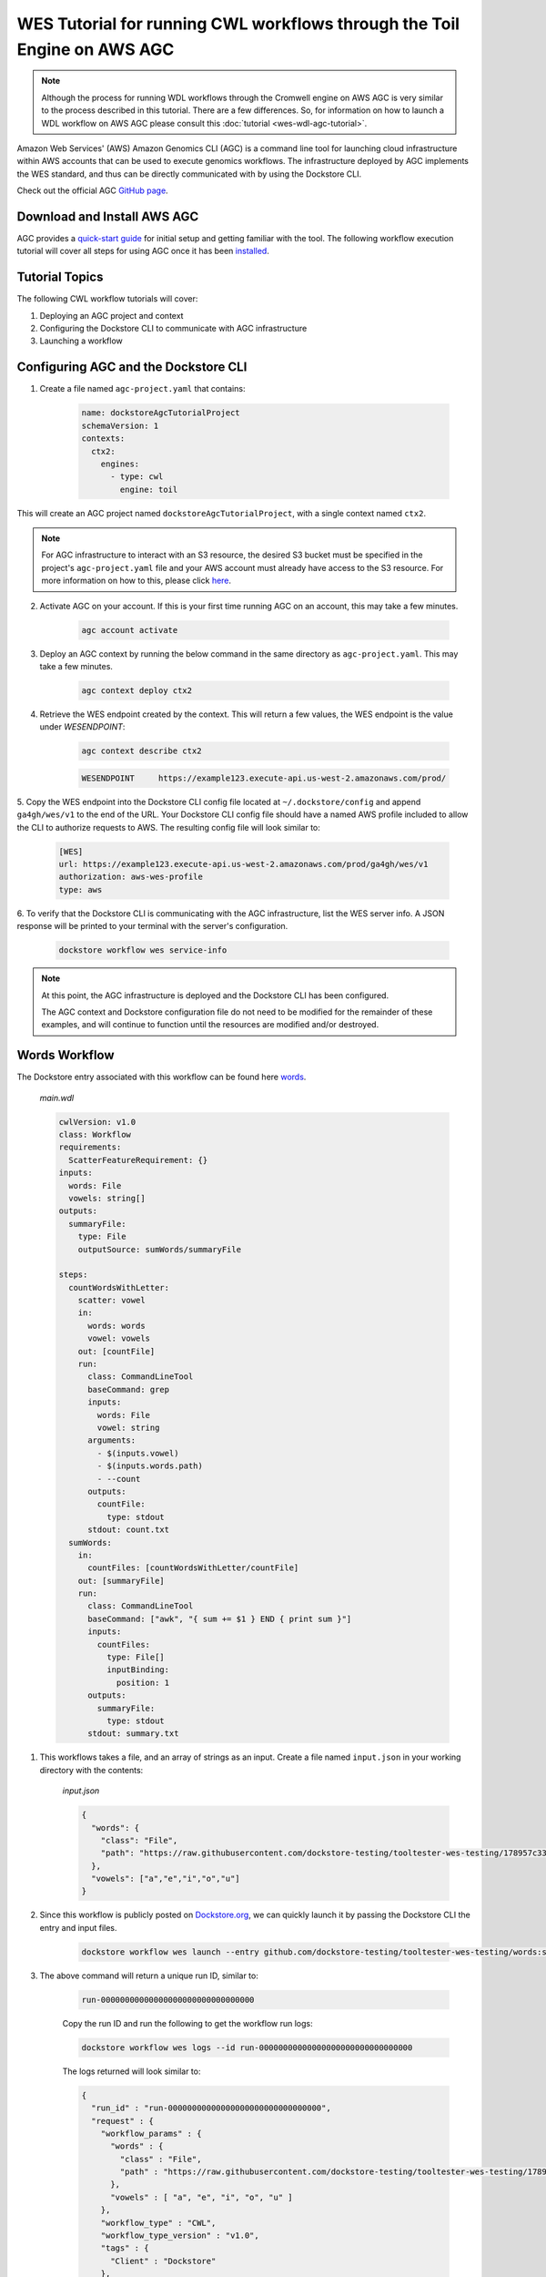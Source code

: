 WES Tutorial for running CWL workflows through the Toil Engine on AWS AGC
=========================================================================

.. note::
    Although the process for running WDL workflows through the Cromwell engine on AWS AGC is very similar to the process
    described in this tutorial. There are a few differences. So, for information on how to launch a WDL workflow on AWS
    AGC please consult this :doc:`tutorial <wes-wdl-agc-tutorial>`.

Amazon Web Services' (AWS) Amazon Genomics CLI (AGC) is a command line tool for launching cloud infrastructure
within AWS accounts that can be used to execute genomics workflows. The infrastructure deployed by AGC implements the WES
standard, and thus can be directly communicated with by using the Dockstore CLI.

Check out the official AGC `GitHub page <https://github.com/aws/amazon-genomics-cli>`_.

Download and Install AWS AGC
----------------------------
AGC provides a `quick-start guide <https://aws.github.io/amazon-genomics-cli/docs/getting-started/>`_ for initial setup
and getting familiar with the tool. The following workflow execution tutorial will cover all steps for using AGC once
it has been `installed <https://aws.github.io/amazon-genomics-cli/docs/getting-started/installation/>`_.

Tutorial Topics
----------------
The following CWL workflow tutorials will cover:

1. Deploying an AGC project and context
2. Configuring the Dockstore CLI to communicate with AGC infrastructure
3. Launching a workflow


Configuring AGC and the Dockstore CLI
----------------------------------------
1. Create a file named ``agc-project.yaml`` that contains:

    .. code:: text

        name: dockstoreAgcTutorialProject
        schemaVersion: 1
        contexts:
          ctx2:
            engines:
              - type: cwl
                engine: toil

This will create an AGC project named ``dockstoreAgcTutorialProject``, with a single context named ``ctx2``.

.. note::

    For AGC infrastructure to interact with an S3 resource, the desired S3 bucket must be specified in the project's ``agc-project.yaml`` file
    and your AWS account must already have access to the S3 resource. For more information on how to this, please click `here <https://aws.github.io/amazon-genomics-cli/docs/concepts/data/>`_.


2. Activate AGC on your account. If this is your first time running AGC on an account, this may take a few minutes.

    .. code:: text

        agc account activate

3. Deploy an AGC context by running the below command in the same directory as ``agc-project.yaml``. This may take a few minutes.

    .. code:: text

        agc context deploy ctx2

4. Retrieve the WES endpoint created by the context. This will return a few values, the WES endpoint is the value under *WESENDPOINT*:

    .. code:: text

        agc context describe ctx2

    .. code:: text

        WESENDPOINT     https://example123.execute-api.us-west-2.amazonaws.com/prod/

5. Copy the WES endpoint into the Dockstore CLI config file located at ``~/.dockstore/config`` and append ``ga4gh/wes/v1`` to the end of the URL.
Your Dockstore CLI config file should have a named AWS profile included to allow the CLI to authorize requests to AWS. The resulting
config file will look similar to:

    .. code:: text

            [WES]
            url: https://example123.execute-api.us-west-2.amazonaws.com/prod/ga4gh/wes/v1
            authorization: aws-wes-profile
            type: aws

6. To verify that the Dockstore CLI is communicating with the AGC infrastructure, list the WES server info. A JSON response will be printed
to your terminal with the server's configuration.

    .. code:: text

        dockstore workflow wes service-info

.. note::
    At this point, the AGC infrastructure is deployed and the Dockstore CLI has been configured.

    The AGC context and Dockstore configuration file do not need to be modified for the remainder of these examples, and will continue to function until the resources are modified and/or destroyed.


Words Workflow
--------------
The Dockstore entry associated with this workflow can be found here `words <https://dockstore.org/workflows/github.com/dockstore-testing/tooltester-wes-testing/words:stable-version-for-testing-v4?tab=info>`_.



    *main.wdl*

    .. code:: text

        cwlVersion: v1.0
        class: Workflow
        requirements:
          ScatterFeatureRequirement: {}
        inputs:
          words: File
          vowels: string[]
        outputs:
          summaryFile:
            type: File
            outputSource: sumWords/summaryFile

        steps:
          countWordsWithLetter:
            scatter: vowel
            in:
              words: words
              vowel: vowels
            out: [countFile]
            run:
              class: CommandLineTool
              baseCommand: grep
              inputs:
                words: File
                vowel: string
              arguments:
                - $(inputs.vowel)
                - $(inputs.words.path)
                - --count
              outputs:
                countFile:
                  type: stdout
              stdout: count.txt
          sumWords:
            in:
              countFiles: [countWordsWithLetter/countFile]
            out: [summaryFile]
            run:
              class: CommandLineTool
              baseCommand: ["awk", "{ sum += $1 } END { print sum }"]
              inputs:
                countFiles:
                  type: File[]
                  inputBinding:
                    position: 1
              outputs:
                summaryFile:
                  type: stdout
              stdout: summary.txt

1. This workflows takes a file, and an array of strings as an input.  Create a file named ``input.json`` in your working directory with the contents:

    *input.json*

    .. code:: text

            {
              "words": {
                "class": "File",
                "path": "https://raw.githubusercontent.com/dockstore-testing/tooltester-wes-testing/178957c33c37ce5b91e2c973c1f5dd6870c31b6a/words/mieliestronk-words.txt"
              },
              "vowels": ["a","e","i","o","u"]
            }

2. Since this workflow is publicly posted on `Dockstore.org <https://dockstore.org/>`_, we can quickly launch it by passing the Dockstore CLI the entry and input files.

    .. code:: text

        dockstore workflow wes launch --entry github.com/dockstore-testing/tooltester-wes-testing/words:stable-version-for-testing-v4 --json input.json


3. The above command will return a unique run ID, similar to:

    .. code:: text

        run-00000000000000000000000000000000

    Copy the run ID and run the following to get the workflow run logs:

    .. code:: text

        dockstore workflow wes logs --id run-00000000000000000000000000000000

    The logs returned will look similar to:

    .. code:: text

            {
              "run_id" : "run-00000000000000000000000000000000",
              "request" : {
                "workflow_params" : {
                  "words" : {
                    "class" : "File",
                    "path" : "https://raw.githubusercontent.com/dockstore-testing/tooltester-wes-testing/178957c33c37ce5b91e2c973c1f5dd6870c31b6a/words/mieliestronk-words.txt"
                  },
                  "vowels" : [ "a", "e", "i", "o", "u" ]
                },
                "workflow_type" : "CWL",
                "workflow_type_version" : "v1.0",
                "tags" : {
                  "Client" : "Dockstore"
                },
                "workflow_engine_parameters" : { },
                "workflow_url" : "https://dockstore.org/api/ga4gh/trs/v2/tools/%23workflow%2Fgithub.com%2Fdockstore-testing%2Ftooltester-wes-testing%2Fwords/versions/main/PLAIN_CWL/descriptor/%2Fwords%2Fmain.cwl"
              },
              "state" : "COMPLETE",
              "run_log" : {
                "name" : null,
                "cmd" : [ "<CENSORED>" ],
                "start_time" : "2023-04-20T21:15:35.906100",
                "end_time" : "2023-04-20T21:19:37.501446",
                "stdout" : "../../../../toil/wes/v1/logs/run-00000000000000000000000000000000/stdout",
                "stderr" : "../../../../toil/wes/v1/logs/run-00000000000000000000000000000000/stderr",
                "exit_code" : 0
              },
              "task_logs" : [ ],
              "outputs" : {
                "summaryFile" : {
                  "location" : "s3://<CENSORED FILE LOCATION>",
                  "basename" : "summary.txt",
                  "nameroot" : "summary",
                  "nameext" : ".txt",
                  "class" : "File",
                  "checksum" : "sha1$ce1e58dd77758f13b49d2ef4c33a651e353fe074",
                  "size" : 7
                }
              }
            }


4. The output of this workflow is a text file containing a number. To retrieve the file's contents, you can navigate to the S3 URL via the
AWS console, or copy the file contents using the AWS CLI:

    .. code:: text

        aws s3 cp s3://<CENSORED FILE LOCATION> .


.. discourse::
    :topic_identifier: 6866
